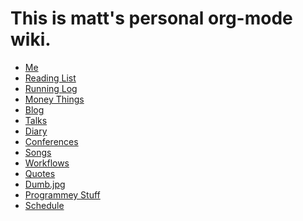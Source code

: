 * This is matt's personal org-mode wiki.
+ [[./me.org][Me]]
+ [[./reading-list/index.org][Reading List]]
+ [[./running.org][Running Log]]
+ [[./money/index.org][Money Things]]
+ [[./blarg.org][Blog]]
+ [[./talks.org][Talks]]
+ [[./diary.org.gpg][Diary]]
+ [[./conferences/index.org][Conferences]]
+ [[./songs/index.org][Songs]]
+ [[./workflows/index.org][Workflows]]
+ [[./quotes.org][Quotes]]
+ [[./dumb.jpg.org][Dumb.jpg]]
+ [[./programmey_stuff/index.org][Programmey Stuff]]
+ [[./schedule.org][Schedule]]

